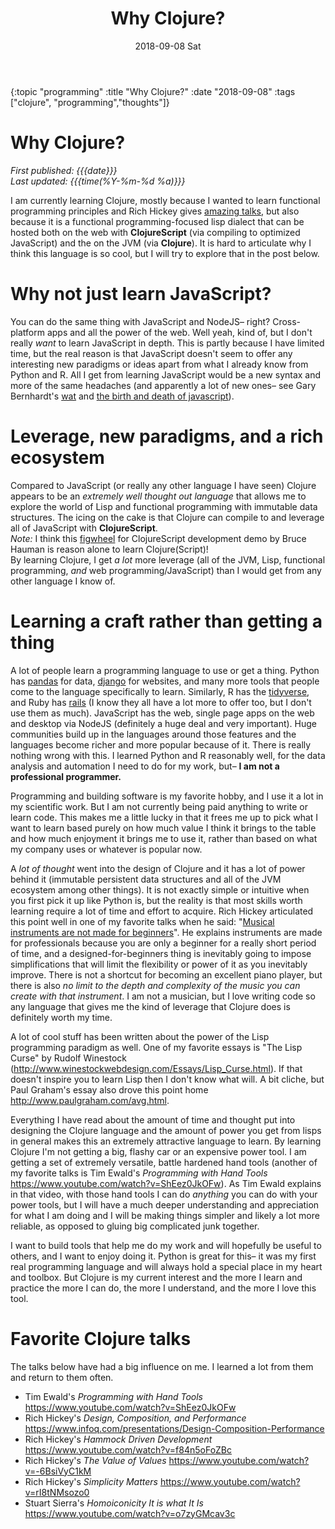 
#+HTML: <div id="edn">
#+HTML: {:topic "programming" :title "Why Clojure?" :date "2018-09-08" :tags ["clojure", "programming","thoughts"]}
#+HTML: </div>
#+OPTIONS: \n:1 toc:nil num:0 todo:nil ^:{} title:nil
#+PROPERTY: header-args :eval never-export
#+DATE: 2018-09-08 Sat
#+TITLE: Why Clojure?



#+HTML:<h1 id="mainTitle">Why Clojure?</h1>
#+HTML:<div id="article">

#+HTML:<div id="timedate">
/First published: {{{date}}}/
/Last updated: {{{time(%Y-%m-%d %a)}}}/
#+HTML:</div>


I am currently learning Clojure, mostly because I wanted to learn functional programming principles and Rich Hickey gives [[https://github.com/tallesl/Rich-Hickey-fanclub][amazing talks]], but also because it is a functional programming-focused lisp dialect that can be hosted both on the web with *ClojureScript* (via compiling to optimized JavaScript) and the on the JVM (via *Clojure*). It is hard to articulate why I think this language is so cool, but I will try to explore that in the post below. 

* Why not just learn JavaScript?
  You can do the same thing with JavaScript and NodeJS-- right? Cross-platform apps and all the power of the web. Well yeah, kind of, but I don't really /want/ to learn JavaScript in depth. This is partly because I have limited time, but the real reason is that JavaScript doesn't seem to offer any interesting new paradigms or ideas apart from what I already know from Python and R. All I get from learning JavaScript would be a new syntax and more of the same headaches (and apparently a lot of new ones-- see Gary Bernhardt's [[https://www.destroyallsoftware.com/talks/wat][wat]] and [[https://www.destroyallsoftware.com/talks/the-birth-and-death-of-javascript][the birth and death of javascript]]). 

* Leverage, new paradigms, and a rich ecosystem

  Compared to JavaScript (or really any other language I have seen) Clojure appears to be an /extremely well thought out language/ that allows me to explore the world of Lisp and functional programming with immutable data structures. The icing on the cake is that Clojure can compile to and leverage all of JavaScript with *ClojureScript*. 
/Note:/ I think this [[https://www.youtube.com/watch?v=j-kj2qwJa_E][figwheel]] for ClojureScript development demo by Bruce Hauman is reason alone to learn Clojure(Script)!  
By learning Clojure, I get /a lot/ more leverage (all of the JVM, Lisp, functional programming, /and/ web programming/JavaScript) than I would get from any other language I know of.

* Learning a craft rather than getting a thing 

  A lot of people learn a programming language to use or get a thing. Python has [[https://pandas.pydata.org/][pandas]] for data, [[https://www.djangoproject.com/][django]] for websites, and many more tools that people come to the language specifically to learn. Similarly, R has the [[https://www.tidyverse.org/][tidyverse]], and Ruby has [[https://rubyonrails.org/][rails]] (I know they all have a lot more to offer too, but I don't use them as much). JavaScript has the web, single page apps on the web and desktop via NodeJS (definitely a huge deal and very important). Huge communities build up in the languages around those features and the languages become richer and more popular because of it. There is really nothing wrong with this. I learned Python and R reasonably well, for the data analysis and automation I need to do for my work, but-- *I am not a professional programmer.* 

  Programming and building software is my favorite hobby, and I use it a lot in my scientific work. But I am not currently being paid anything to write or learn code. This makes me a little lucky in that it frees me up to pick what I want to learn based purely on how much value I think it brings to the table and how much enjoyment it brings me to use it, rather than based on what my company uses or whatever is popular now.

  A /lot of thought/ went into the design of Clojure and it has a lot of power behind it (immutable persistent data structures and all of the JVM ecosystem among other things). It is not exactly simple or intuitive when you first pick it up like Python is, but the reality is that most skills worth learning require a lot of time and effort to acquire. Rich Hickey articulated this point well in one of my favorite talks when he said: "[[https://www.infoq.com/presentations/Design-Composition-Performance][Musical instruments are not made for beginners]]". He explains instruments are made for professionals because you are only a beginner for a really short period of time, and a designed-for-beginners thing is inevitably going to impose simplifications that will limit the flexibility or power of it as you inevitably improve. There is not a shortcut for becoming an excellent piano player, but there is also /no limit to the depth and complexity of the music you can create with that instrument/. I am not a musician, but I love writing code so any language that gives me the kind of leverage that Clojure does is definitely worth my time. 

 A lot of cool stuff has been written about the power of the Lisp programming paradigm as well. One of my favorite essays is "The Lisp Curse" by Rudolf Winestock (http://www.winestockwebdesign.com/Essays/Lisp_Curse.html). If that doesn't inspire you to learn Lisp then I don't know what will. A bit cliche, but Paul Graham's essay also drove this point home http://www.paulgraham.com/avg.html.
    
  Everything I have read about the amount of time and thought put into designing the Clojure language and the amount of power you get from lisps in general makes this an extremely attractive language to learn. By learning Clojure I'm not getting a big, flashy car or an expensive power tool. I am getting a set of extremely versatile, battle hardened hand tools (another of my favorite talks is Tim Ewald's /Programming with Hand Tools/ https://www.youtube.com/watch?v=ShEez0JkOFw). As Tim Ewald explains in that video, with those hand tools I can do /anything/ you can do with your power tools, but I will have a much deeper understanding and appreciation for what I am doing and I will be making things simpler and likely a lot more reliable, as opposed to gluing big complicated junk together. 

  I want to build tools that help me do my work and will hopefully be useful to others, and I want to enjoy doing it. Python is great for this-- it was my first real programming language and will always hold a special place in my heart and toolbox. But Clojure is my current interest and the more I learn and practice the more I can do, the more I understand, and the more I love this tool.

* Favorite Clojure talks
The talks below have had a big influence on me. I learned a lot from them and return to them often. 

- Tim Ewald's /Programming with Hand Tools/ https://www.youtube.com/watch?v=ShEez0JkOFw
- Rich Hickey's /Design, Composition, and Performance/ https://www.infoq.com/presentations/Design-Composition-Performance
- Rich Hickey's /Hammock Driven Development/ https://www.youtube.com/watch?v=f84n5oFoZBc
- Rich Hickey's /The Value of Values/ https://www.youtube.com/watch?v=-6BsiVyC1kM
- Rich Hickey's /Simplicity Matters/ https://www.youtube.com/watch?v=rI8tNMsozo0
- Stuart Sierra's /Homoiconicity It is what It Is/ https://www.youtube.com/watch?v=o7zyGMcav3c

#+HTML:</div>
